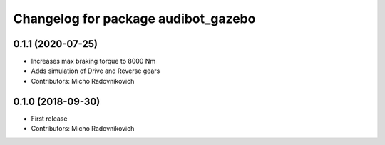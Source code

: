 ^^^^^^^^^^^^^^^^^^^^^^^^^^^^^^^^^^^^
Changelog for package audibot_gazebo
^^^^^^^^^^^^^^^^^^^^^^^^^^^^^^^^^^^^

0.1.1 (2020-07-25)
------------------
* Increases max braking torque to 8000 Nm
* Adds simulation of Drive and Reverse gears
* Contributors: Micho Radovnikovich

0.1.0 (2018-09-30)
------------------
* First release
* Contributors: Micho Radovnikovich
